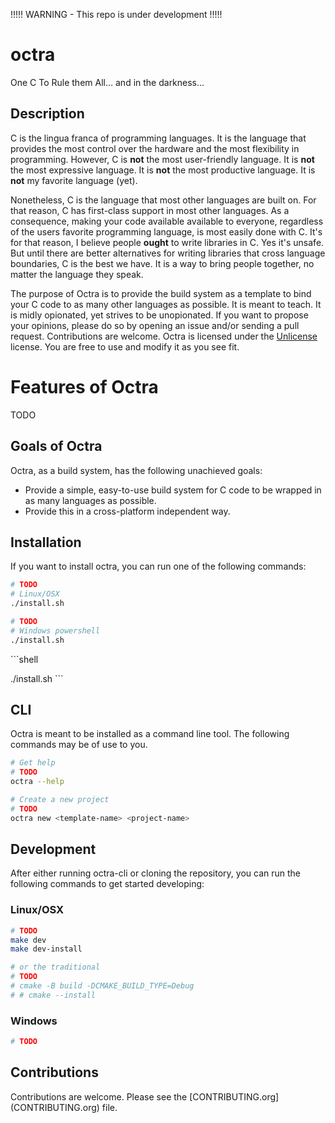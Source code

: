 !!!!! WARNING - This repo is under development !!!!!

* octra

One C To Rule them All... and in the darkness...

#+BEGIN_HTML
<img src="https://github.com/jordanschupbach/datamunge/blob/main/assets/octra.png" alt="drawing" width="400">
#+END_HTML



** Description

C is the lingua franca of programming languages. It is the language that
provides the most control over the hardware and the most flexibility in
programming. However, C is *not* the most user-friendly language. It is *not*
the most expressive language. It is *not* the most productive language. It is
*not* my favorite language (yet).

Nonetheless, C is the language that most other languages are built on. For that
reason, C has first-class support in most other languages. As a consequence,
making your code available available to everyone, regardless of the users
favorite programming language, is most easily done with C. It's for that
reason, I believe people *ought* to write libraries in C. Yes it's unsafe. But
until there are better alternatives for writing libraries that cross language
boundaries, C is the best we have. It is a way to bring people together, no
matter the language they speak.

The purpose of Octra is to provide the build system as a template to bind your
C code to as many other languages as possible. It is meant to teach. It is
midly opionated, yet strives to be unopionated. If you want to propose your
opinions, please do so by opening an issue and/or sending a pull request.
Contributions are welcome. Octra is licensed under the
[[https://unlicense.org][Unlicense]] license. You are free to use and modify it
as you see fit.

* Features of Octra
TODO

** Goals of Octra
Octra, as a build system, has the following unachieved goals:
 - Provide a simple, easy-to-use build system for C code to be wrapped in as
     many languages as possible.
 - Provide this in a cross-platform independent way.

** Installation

If you want to install octra, you can run one of the following commands:

#+begin_src bash
# TODO
# Linux/OSX
./install.sh
#+end_src

#+begin_src sh
# TODO
# Windows powershell
./install.sh
#+end_src

```shell
# TODO
# Windows powershell
./install.sh
```

** CLI
Octra is meant to be installed as a command line tool. The following commands
may be of use to you.

#+BEGIN_SRC bash
# Get help
# TODO
octra --help

# Create a new project
# TODO
octra new <template-name> <project-name>
#+END_SRC

** Development

After either running octra-cli or cloning the repository, you can run the
following commands to get started developing:

*** Linux/OSX

#+BEGIN_SRC bash
# TODO
make dev
make dev-install

# or the traditional
# TODO
# cmake -B build -DCMAKE_BUILD_TYPE=Debug
# # cmake --install
#+END_SRC

*** Windows
#+BEGIN_SRC sh
# TODO
#+END_SRC


** Contributions
Contributions are welcome. Please see the
[CONTRIBUTING.org](CONTRIBUTING.org) file.
